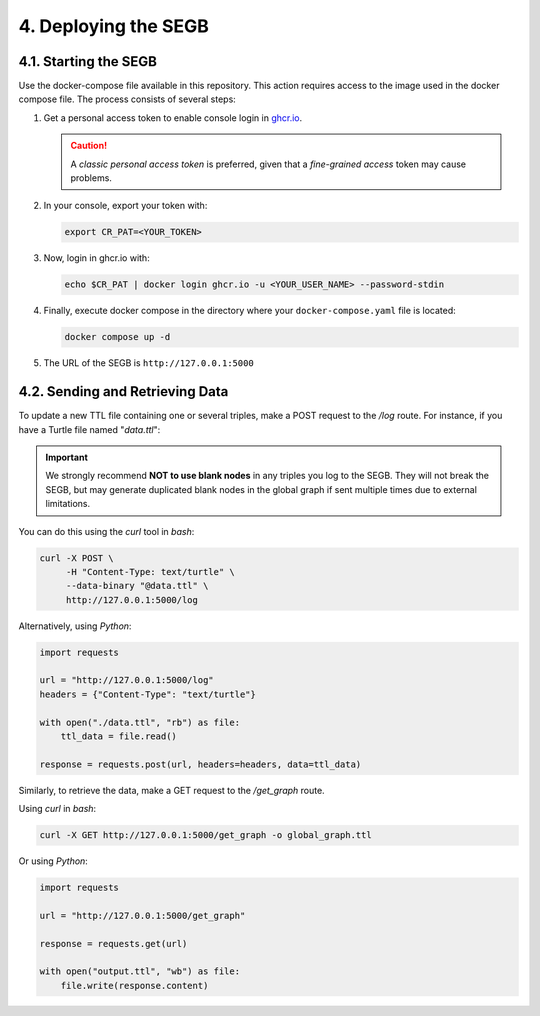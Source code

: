 4. Deploying the SEGB
==================================================

4.1. Starting the SEGB
-------------------

Use the docker-compose file available in this repository. This action requires access to the image used in the docker compose file. The process consists of several steps:

1. Get a personal access token to enable console login in `ghcr.io <https://docs.github.com/es/authentication/keeping-your-account-and-data-secure/managing-your-personal-access-tokens>`__.

   .. caution::
      A *classic personal access token* is preferred, given that a *fine-grained access* token may cause problems.

2. In your console, export your token with:

   .. code-block:: shell

      export CR_PAT=<YOUR_TOKEN>

3. Now, login in ghcr.io with:

   .. code-block:: shell

      echo $CR_PAT | docker login ghcr.io -u <YOUR_USER_NAME> --password-stdin

4. Finally, execute docker compose in the directory where your ``docker-compose.yaml`` file is located:

   .. code-block:: shell

      docker compose up -d

5. The URL of the SEGB is ``http://127.0.0.1:5000``


4.2. Sending and Retrieving Data
-----------------------------

To update a new TTL file containing one or several triples, make a POST request to the */log* route. For instance, if you have a Turtle file named "*data.ttl*":

.. important::
   We strongly recommend **NOT to use blank nodes** in any triples you log to the SEGB. They will not break the SEGB, but may generate duplicated blank nodes in the global graph if sent multiple times due to external limitations.

You can do this using the *curl* tool in *bash*:

.. code-block:: shell

   curl -X POST \
        -H "Content-Type: text/turtle" \
        --data-binary "@data.ttl" \
        http://127.0.0.1:5000/log

Alternatively, using *Python*:

.. code-block:: python

   import requests

   url = "http://127.0.0.1:5000/log"
   headers = {"Content-Type": "text/turtle"}

   with open("./data.ttl", "rb") as file:
       ttl_data = file.read()

   response = requests.post(url, headers=headers, data=ttl_data)

Similarly, to retrieve the data, make a GET request to the */get_graph* route.

Using *curl* in *bash*:

.. code-block:: shell

   curl -X GET http://127.0.0.1:5000/get_graph -o global_graph.ttl

Or using *Python*:

.. code-block:: python

   import requests

   url = "http://127.0.0.1:5000/get_graph"

   response = requests.get(url)

   with open("output.ttl", "wb") as file:
       file.write(response.content)